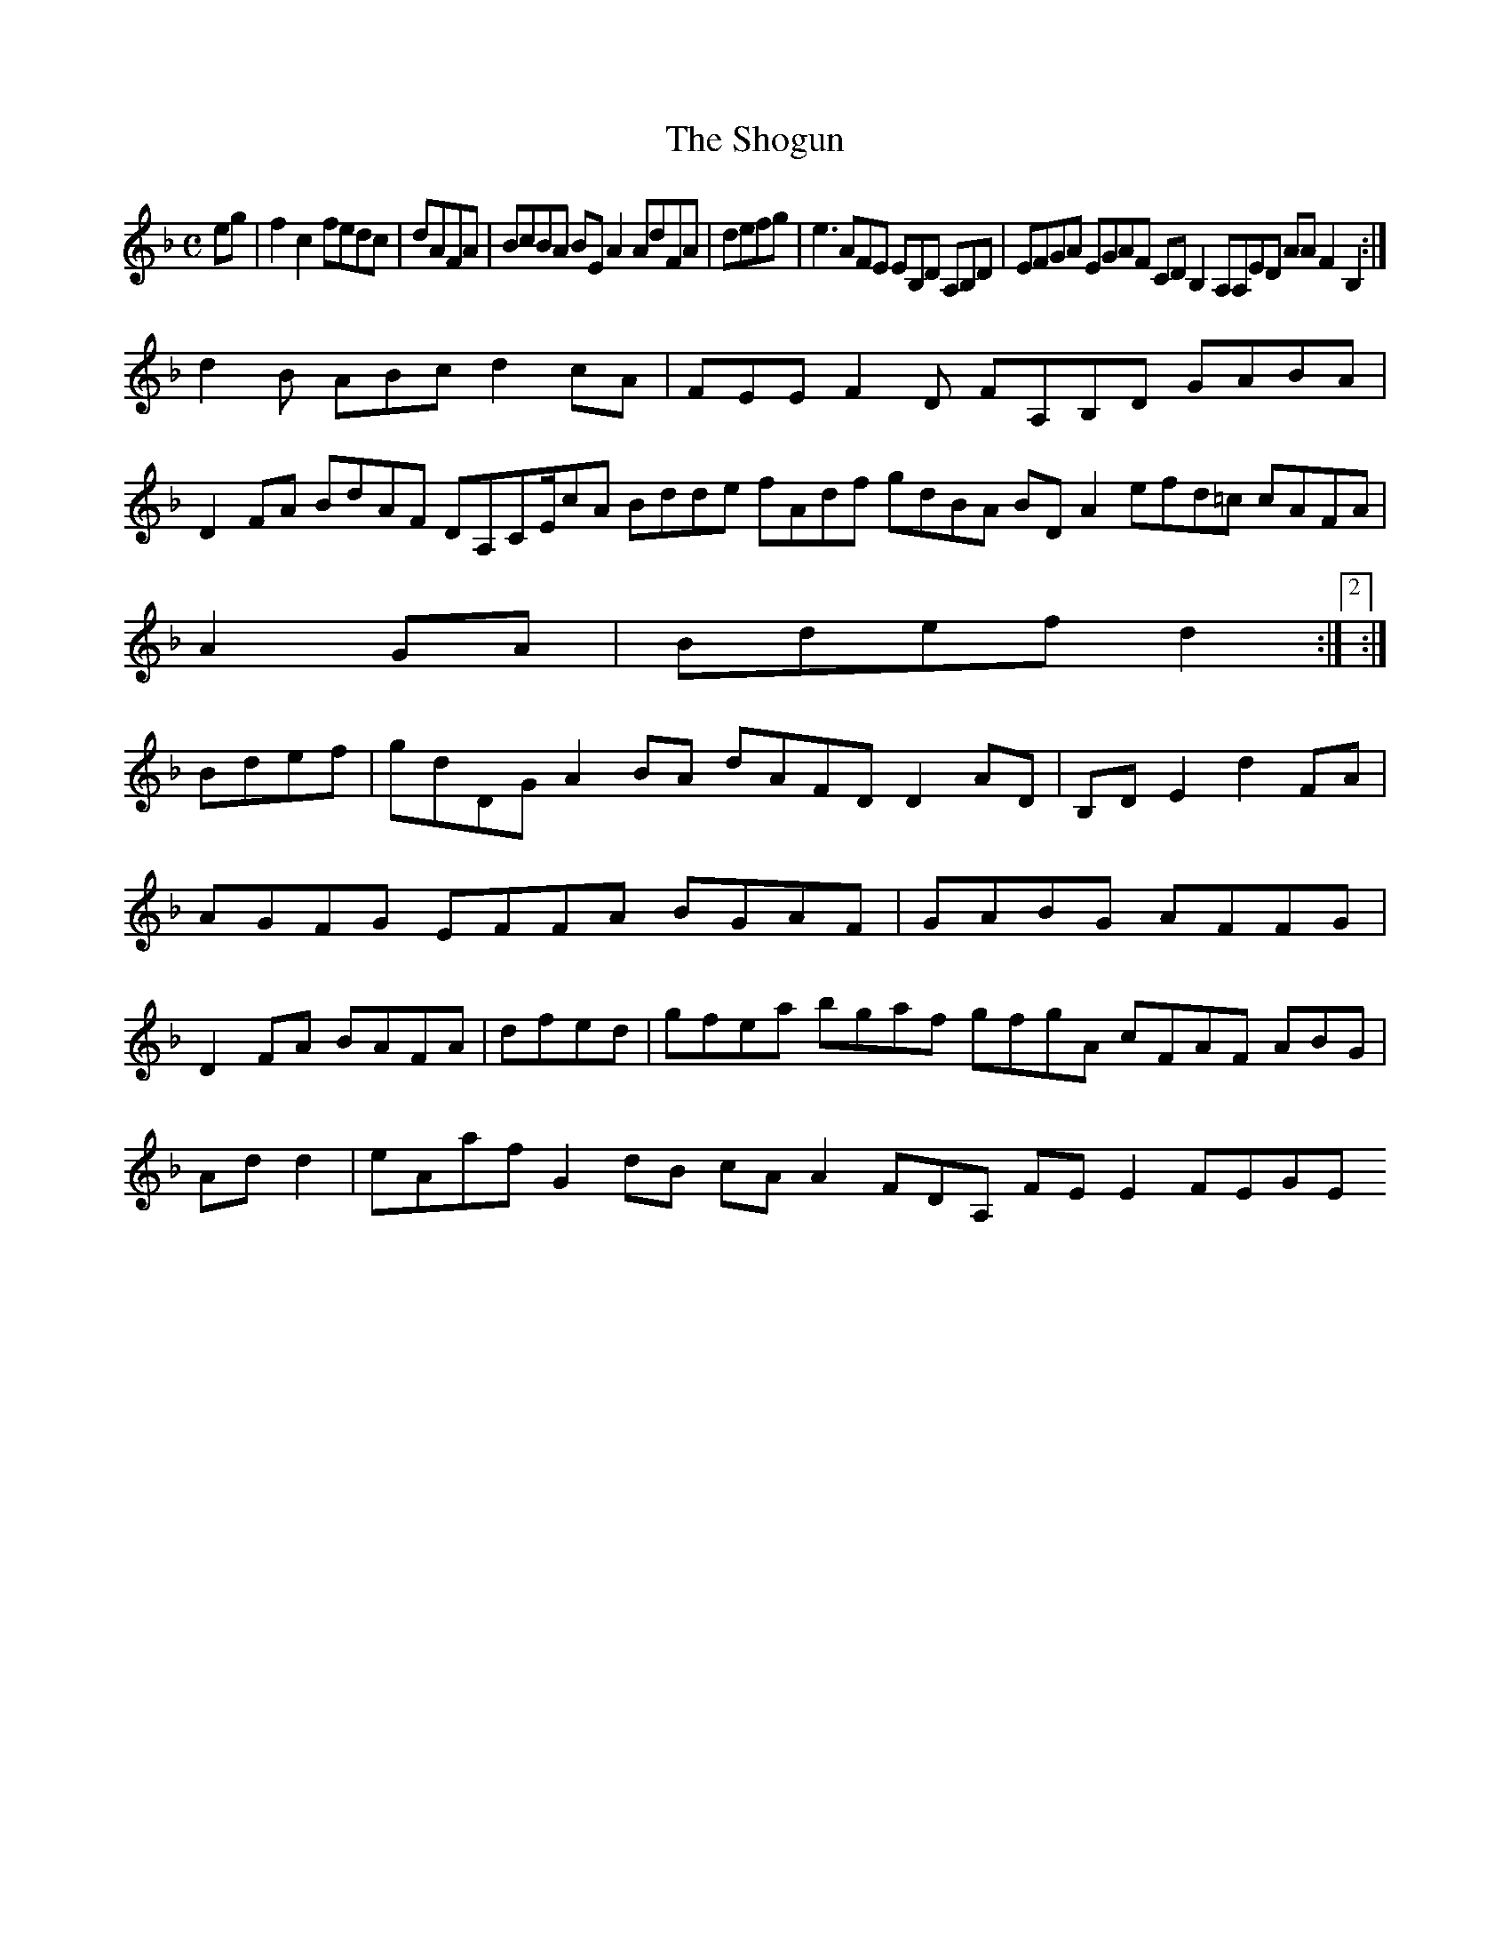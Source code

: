 X:7
T:The Shogun
Z: id:dc-ocarolan-19
M:C
L:1/8
K:F Major
eg|f2c2 fedc|dAFA|BcBA BEA2 AdFA|defg|e3 AFE EB,D A,B,D|EFGA EGAF CDB,2 A,A,ED AAF2 B,2:|!
d2B ABc d2 cA|FEE F2D FA,B,D GABA|!
D2FA BdAF DA,CE/cA Bdde fAdf gdBA BDA2 efd=c cAFA|!
A2GA|Bdef d2:|[2:|!
Bdef|gdDG A2BA dAFD D2AD|B,DE2 d2FA|!
AGFG EFFA BGAF|GABG AFFG|!
D2FA BAFA|dfed|gfea bgaf gfgA cFAF ABG|!
Add2|eAaf G2dB cAA2 FDA, FEE2 FEGE 